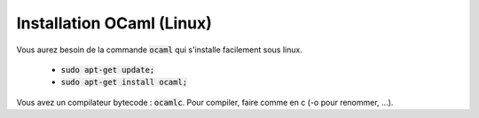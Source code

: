 ===============================
Installation OCaml (Linux)
===============================

Vous aurez besoin de la commande :code:`ocaml` qui s'installe facilement sous linux.

	* :code:`sudo apt-get update;`
	* :code:`sudo apt-get install ocaml;`

Vous avez un compilateur bytecode : :code:`ocamlc`. Pour compiler, faire
comme en c (-o pour renommer, ...).
